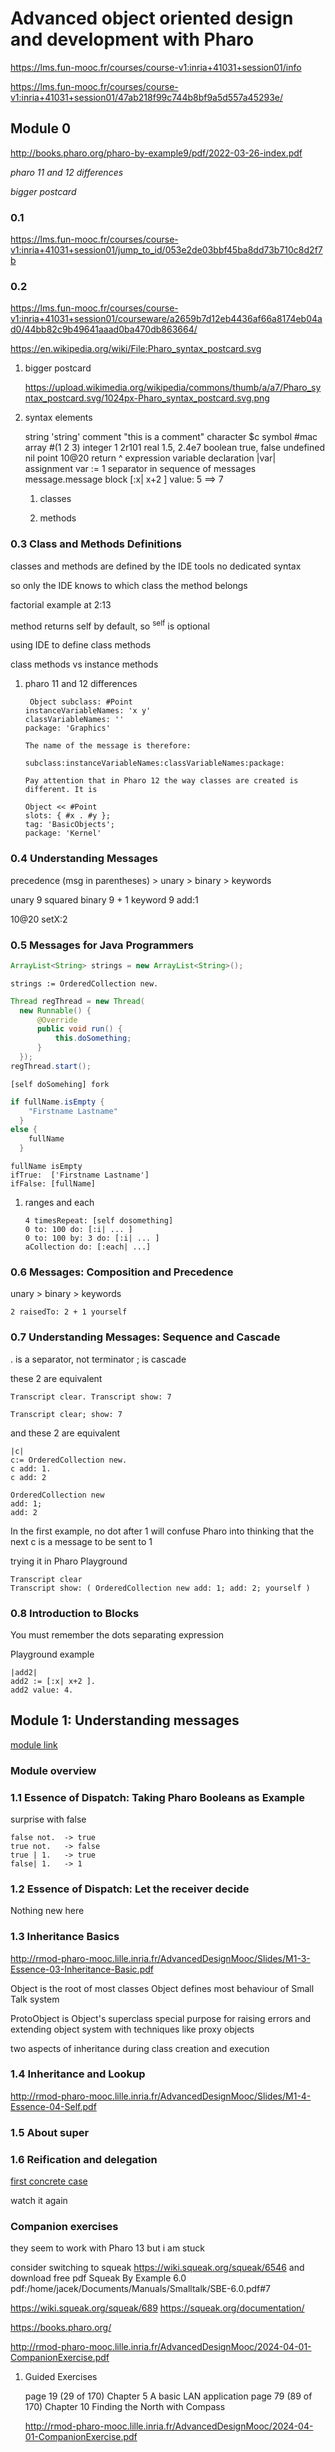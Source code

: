 * Advanced object oriented design and development with Pharo
https://lms.fun-mooc.fr/courses/course-v1:inria+41031+session01/info

https://lms.fun-mooc.fr/courses/course-v1:inria+41031+session01/47ab218f99c744b8bf9a5d557a45293e/

** Module 0

http://books.pharo.org/pharo-by-example9/pdf/2022-03-26-index.pdf

[[*pharo 11 and 12 differences][pharo 11 and 12 differences]]

[[*bigger postcard][bigger postcard]]

*** 0.1
https://lms.fun-mooc.fr/courses/course-v1:inria+41031+session01/jump_to_id/053e2de03bbf45ba8dd73b710c8d2f7b

*** 0.2
https://lms.fun-mooc.fr/courses/course-v1:inria+41031+session01/courseware/a2659b7d12eb4436af66a8174eb04ad0/44bb82c9b49641aaad0ba470db863664/

https://en.wikipedia.org/wiki/File:Pharo_syntax_postcard.svg

**** bigger postcard
https://upload.wikimedia.org/wikipedia/commons/thumb/a/a7/Pharo_syntax_postcard.svg/1024px-Pharo_syntax_postcard.svg.png

**** syntax elements
string 'string'
comment "this is  a comment"
character $c
symbol #mac
array #(1 2 3)
integer 1 2r101
real 1.5, 2.4e7
boolean true, false
undefined nil
point 10@20
return ^ expression
variable declaration |var|
assignment var := 1
separator in sequence of messages message.message
block [:x| x+2 ] value: 5   ==> 7

***** classes

***** methods

*** 0.3 Class and Methods Definitions
classes and methods are defined by the IDE tools
no dedicated syntax

so only the IDE knows to which class the method belongs

factorial example at 2:13

method returns self by default, so ^self is optional

using IDE to define class methods

class methods vs instance methods

**** pharo 11 and 12 differences
#+begin_example
 Object subclass: #Point
instanceVariableNames: 'x y'
classVariableNames: ''
package: 'Graphics'

The name of the message is therefore:

subclass:instanceVariableNames:classVariableNames:package:

Pay attention that in Pharo 12 the way classes are created is different. It is

Object << #Point
slots: { #x . #y };
tag: 'BasicObjects';
package: 'Kernel'
#+end_example

*** 0.4 Understanding Messages

precedence
(msg in parentheses) > unary > binary > keywords

unary   9 squared
binary  9 + 1
keyword 9 add:1

10@20 setX:2

*** 0.5 Messages for Java Programmers

#+begin_src java
ArrayList<String> strings = new ArrayList<String>();
#+end_src

#+begin_src pharo
strings := OrderedCollection new.
#+end_src

#+begin_src java
  Thread regThread = new Thread(
    new Runnable() {
        @Override
        public void run() {
            this.doSomething;
        }
    });
  regThread.start();
#+end_src

#+begin_src pharo
  [self doSomehing] fork
#+end_src

#+begin_src java
  if fullName.isEmpty {
      "Firstname Lastname"
    }
  else {
      fullName
    }
#+end_src

#+begin_src pharo
  fullName isEmpty
  ifTrue:  ['Firstname Lastname']
  ifFalse: [fullName]
#+end_src

**** ranges and each
#+begin_src pharo
  4 timesRepeat: [self dosomething]
  0 to: 100 do: [:i| ... ]
  0 to: 100 by: 3 do: [:i| ... ]
  aCollection do: [:each| ...]
#+end_src

*** 0.6 Messages: Composition and Precedence
unary > binary > keywords

#+begin_example
2 raisedTo: 2 + 1 yourself
#+end_example

*** 0.7 Understanding Messages: Sequence and Cascade

. is a separator, not terminator
; is cascade

these 2 are equivalent
#+begin_example
Transcript clear. Transcript show: 7

Transcript clear; show: 7
#+end_example

and these 2 are equivalent
#+begin_example
|c|
c:= OrderedCollection new.
c add: 1.
c add: 2

OrderedCollection new
add: 1;
add: 2
#+end_example
In the first example, no dot after 1
will confuse Pharo into thinking that the next c is a message to be sent to 1

trying it in Pharo Playground
#+begin_example
Transcript clear
Transcript show: ( OrderedCollection new add: 1; add: 2; yourself )
#+end_example

*** 0.8 Introduction to Blocks

You must remember the dots separating expression

Playground example

#+begin_example
|add2|
add2 := [:x| x+2 ].
add2 value: 4.
#+end_example

** Module 1: Understanding messages
[[https://lms.fun-mooc.fr/courses/course-v1:inria+41031+session01/courseware/e98696571dd44819baa673a0fb29f194/afb8479282aa433d8e4916452b7e2150/1?activate_block_id=block-v1%3Ainria%2B41031%2Bsession01%2Btype%40vertical%2Bblock%40adea1bb07d954755a612a8e419174297#module-1-understanding-messages-child][module link]]

*** Module overview
*** 1.1 Essence of Dispatch: Taking Pharo Booleans as Example

surprise with false

#+begin_example
false not.  -> true
true not.   -> false
true | 1.   -> true
false| 1.   -> 1
#+end_example

*** 1.2 Essence of Dispatch: Let the receiver decide
Nothing new here
*** 1.3 Inheritance Basics
http://rmod-pharo-mooc.lille.inria.fr/AdvancedDesignMooc/Slides/M1-3-Essence-03-Inheritance-Basic.pdf

Object is the root of most classes
Object defines most behaviour of Small Talk system

ProtoObject is Object's superclass
special purpose for raising errors and extending object system with
techniques like proxy objects

two aspects of inheritance during class creation and execution

*** 1.4 Inheritance and Lookup
http://rmod-pharo-mooc.lille.inria.fr/AdvancedDesignMooc/Slides/M1-4-Essence-04-Self.pdf

*** 1.5 About super
*** 1.6 Reification and delegation
[[https://lms.fun-mooc.fr/courses/course-v1:inria+41031+session01/courseware/e98696571dd44819baa673a0fb29f194/faaef2490deb466bb7da6d6acdfd1632/1?activate_block_id=block-v1%3Ainria%2B41031%2Bsession01%2Btype%40vertical%2Bblock%4047f9b29619b94955a0c047b73e8b270f][first concrete case]]

watch it again

*** Companion exercises
they seem to work with Pharo 13 but i am stuck

consider switching to squeak https://wiki.squeak.org/squeak/6546
and download free pdf Squeak By Example 6.0
pdf:/home/jacek/Documents/Manuals/Smalltalk/SBE-6.0.pdf#7

https://wiki.squeak.org/squeak/689
https://squeak.org/documentation/

https://books.pharo.org/

http://rmod-pharo-mooc.lille.inria.fr/AdvancedDesignMooc/2024-04-01-CompanionExercise.pdf

**** Guided Exercises
page 19 (29 of 170) Chapter 5  A basic LAN application
page 79 (89 of 170) Chapter 10 Finding the North with Compass

http://rmod-pharo-mooc.lille.inria.fr/AdvancedDesignMooc/2024-04-01-CompanionExercise.pdf

I had success in Pharo 12 and the tests pass

next to do
5.5
giving up on 5.5 and proceeding with the next module

** Module 2: Test-Driven Design
[[https://lms.fun-mooc.fr/courses/course-v1:inria+41031+session01/jump_to_id/4de31867d97c487f98248fa877c79ac6][module overview]]

*** 2.1 Test 101: The minimum you should know
red error, yellow failure
pay off is huge

good tests tall a story, change rarely

try to turn your tests into specification

*** 2.2 Tests: Why testing is Important?

*** 2.3 Test-Driven Development

*** 2.4 Xtreme Test Driven Development: Getting a productivity boost
TDD on steroids
Do not break the flow

**** Counter example
Counter package
CounterTest class
first test
self assert
#+begin_example
   self assert: (Counter new count: 22) count equals: 22
#+end_example
Counter class
running test
creating methods on the fly
editing method in the debugger
Supporting the flow

starting with self assert and going through debugger the system will prompt to
add the methods and class slots, helping to reach the green test

*** 2.5 Parametrized Tests: Getting more tests out of test cases
try to cover more cases by passing the parameters and reusing the tests

ParametrizedTestCase<<#MyDullTest
  slots: {#number1 . #mumber2 . #result}

MyDullTest >> testSum
  self assert: number1 + number2 equals: result

then he demonstrates how to add cases programatically one by one


*** TODO Companion exercises
http://rmod-pharo-mooc.lille.inria.fr/AdvancedDesignMooc/2024-04-01-CompanionExercise.pdf

Guided Exercises
Crafting a simple embedded DSL with Pharo
